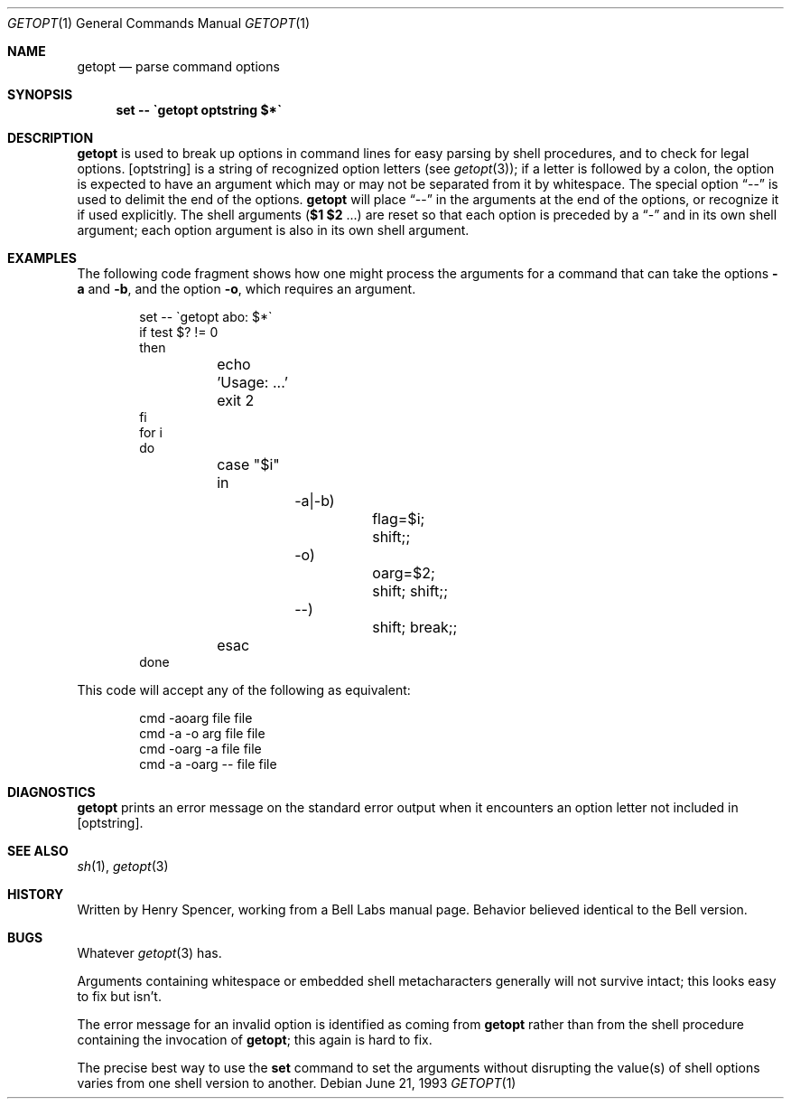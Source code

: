 .\"	$OpenBSD: getopt.1,v 1.7 2000/04/15 02:15:11 aaron Exp $	-*- nroff -*-
.Dd June 21, 1993
.Dt GETOPT 1
.Os
.Sh NAME
.Nm getopt
.Nd parse command options
.Sh SYNOPSIS
.Nm set \-\- \`getopt optstring $*\`
.Sh DESCRIPTION
.Nm
is used to break up options in command lines for easy parsing by
shell procedures, and to check for legal options.
.Op optstring
is a string of recognized option letters (see
.Xr getopt 3 ) ;
if a letter is followed by a colon, the option
is expected to have an argument which may or may not be
separated from it by whitespace.
The special option
.Dq \-\-
is used to delimit the end of the options.
.Nm
will place
.Dq \-\-
in the arguments at the end of the options,
or recognize it if used explicitly.
The shell arguments
(\fB$1 $2\fR ...) are reset so that each option is
preceded by a
.Dq \-
and in its own shell argument;
each option argument is also in its own shell argument.
.Sh EXAMPLES
The following code fragment shows how one might process the arguments
for a command that can take the options
.Fl a
and
.Fl b ,
and the option
.Fl o ,
which requires an argument.
.Pp
.Bd -literal -offset indent
set \-\- \`getopt abo: $*\`
if test $? != 0
then
	echo 'Usage: ...'
	exit 2
fi
for i
do
	case "$i"
	in
		\-a|\-b)
			flag=$i; shift;;
		\-o)
			oarg=$2; shift; shift;;
		\-\-)
			shift; break;;
	esac
done
.Ed
.Pp
This code will accept any of the following as equivalent:
.Pp
.Bd -literal -offset indent
cmd \-aoarg file file
cmd \-a \-o arg file file
cmd \-oarg -a file file
cmd \-a \-oarg \-\- file file
.Ed
.Sh DIAGNOSTICS
.Nm
prints an error message on the standard error output when it
encounters an option letter not included in
.Op optstring .
.Sh SEE ALSO
.Xr sh 1 ,
.Xr getopt 3
.Sh HISTORY
Written by Henry Spencer, working from a Bell Labs manual page.
Behavior believed identical to the Bell version.
.Sh BUGS
Whatever
.Xr getopt 3
has.
.Pp
Arguments containing whitespace or embedded shell metacharacters
generally will not survive intact; this looks easy to fix but isn't.
.Pp
The error message for an invalid option is identified as coming
from
.Nm
rather than from the shell procedure containing the invocation
of
.Nm getopt ;
this again is hard to fix.
.Pp
The precise best way to use the
.Nm set
command to set the arguments without disrupting the value(s) of
shell options varies from one shell version to another.
